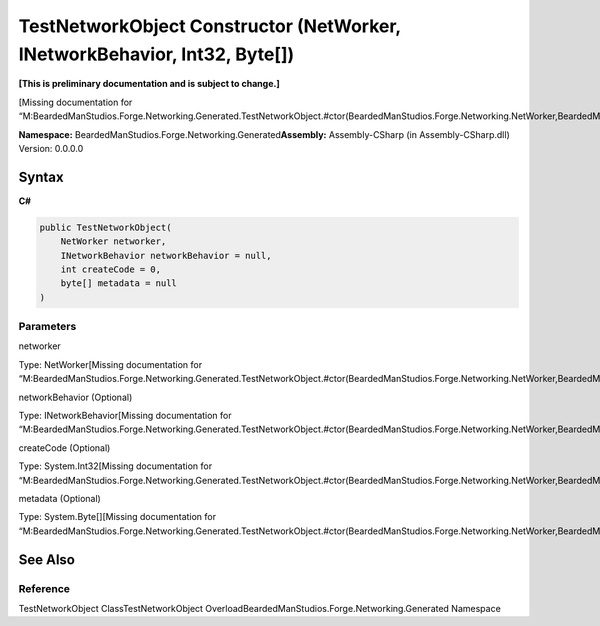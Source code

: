 TestNetworkObject Constructor (NetWorker, INetworkBehavior, Int32, Byte[])
==========================================================================

**[This is preliminary documentation and is subject to change.]**

[Missing documentation for
“M:BeardedManStudios.Forge.Networking.Generated.TestNetworkObject.#ctor(BeardedManStudios.Forge.Networking.NetWorker,BeardedManStudios.Forge.Networking.INetworkBehavior,System.Int32,System.Byte[])”]

**Namespace:** BeardedManStudios.Forge.Networking.Generated\ **Assembly:** Assembly-CSharp
(in Assembly-CSharp.dll) Version: 0.0.0.0

Syntax
------

**C#**\ 

.. code:: c#

   public TestNetworkObject(
       NetWorker networker,
       INetworkBehavior networkBehavior = null,
       int createCode = 0,
       byte[] metadata = null
   )

Parameters
~~~~~~~~~~

 

.. raw:: html

   <dl>

.. raw:: html

   <dt>

networker

.. raw:: html

   </dt>

.. raw:: html

   <dd>

Type: NetWorker[Missing documentation for
“M:BeardedManStudios.Forge.Networking.Generated.TestNetworkObject.#ctor(BeardedManStudios.Forge.Networking.NetWorker,BeardedManStudios.Forge.Networking.INetworkBehavior,System.Int32,System.Byte[])”]

.. raw:: html

   </dd>

.. raw:: html

   <dt>

networkBehavior (Optional)

.. raw:: html

   </dt>

.. raw:: html

   <dd>

Type: INetworkBehavior[Missing documentation for
“M:BeardedManStudios.Forge.Networking.Generated.TestNetworkObject.#ctor(BeardedManStudios.Forge.Networking.NetWorker,BeardedManStudios.Forge.Networking.INetworkBehavior,System.Int32,System.Byte[])”]

.. raw:: html

   </dd>

.. raw:: html

   <dt>

createCode (Optional)

.. raw:: html

   </dt>

.. raw:: html

   <dd>

Type: System.Int32[Missing documentation for
“M:BeardedManStudios.Forge.Networking.Generated.TestNetworkObject.#ctor(BeardedManStudios.Forge.Networking.NetWorker,BeardedManStudios.Forge.Networking.INetworkBehavior,System.Int32,System.Byte[])”]

.. raw:: html

   </dd>

.. raw:: html

   <dt>

metadata (Optional)

.. raw:: html

   </dt>

.. raw:: html

   <dd>

Type: System.Byte[][Missing documentation for
“M:BeardedManStudios.Forge.Networking.Generated.TestNetworkObject.#ctor(BeardedManStudios.Forge.Networking.NetWorker,BeardedManStudios.Forge.Networking.INetworkBehavior,System.Int32,System.Byte[])”]

.. raw:: html

   </dd>

.. raw:: html

   </dl>

See Also
--------

Reference
~~~~~~~~~

TestNetworkObject ClassTestNetworkObject
OverloadBeardedManStudios.Forge.Networking.Generated Namespace
